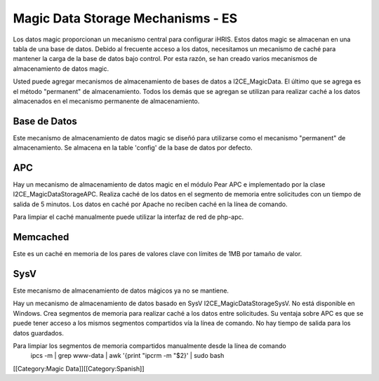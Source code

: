 Magic Data Storage Mechanisms - ES
==================================

Los datos magic proporcionan un mecanismo central para configurar iHRIS.  Estos datos magic se almacenan en una tabla de una base de datos. Debido al frecuente acceso a los datos, necesitamos un mecanismo de caché para mantener la carga de la base de datos bajo control. Por esta razón, se han creado varios mecanismos de almacenamiento de datos magic.

Usted puede agregar mecanismos de almacenamiento de bases de datos a I2CE_MagicData.  El último que se agrega es el método "permanent" de almacenamiento. Todos los demás que se agregan se utilizan para realizar caché a los datos almacenados en el mecanismo permanente de almacenamiento.


Base de Datos
^^^^^^^^^^^^^
Este mecanismo de almacenamiento de datos magic se diseñó para utilizarse como el mecanismo "permanent" de almacenamiento. Se almacena en la table 'config' de la base de datos por defecto.


APC
^^^
Hay un mecanismo de almacenamiento de datos magic en el módulo Pear APC e implementado por la clase I2CE_MagicDataStorageAPC.  Realiza caché de los datos en el segmento de memoria entre solicitudes con un tiempo de salida de 5 minutos.  Los datos en caché por Apache no reciben caché en la línea de comando.

Para limpiar el caché manualmente puede utilizar la interfaz de red de php-apc.


Memcached
^^^^^^^^^
Este es un caché en memoria de los pares de valores clave con límites de 1MB por tamaño de valor.


SysV
^^^^
Este mecanismo de almacenamiento de datos mágicos ya no se mantiene.

Hay un mecanismo de almacenamiento de datos basado en SysV I2CE_MagicDataStorageSysV.  No está disponible en Windows. Crea segmentos de memoria para realizar caché a los datos entre solicitudes. Su ventaja sobre APC es que se puede tener acceso a los mismos segmentos compartidos vía la línea de comando. No hay tiempo de salida para los datos guardados.

Para limpiar los segmentos de memoria compartidos manualmente desde la línea de comando
 ipcs -m | grep www-data | awk '{print "ipcrm -m "$2}' | sudo bash
[[Category:Magic Data]][[Category:Spanish]]
